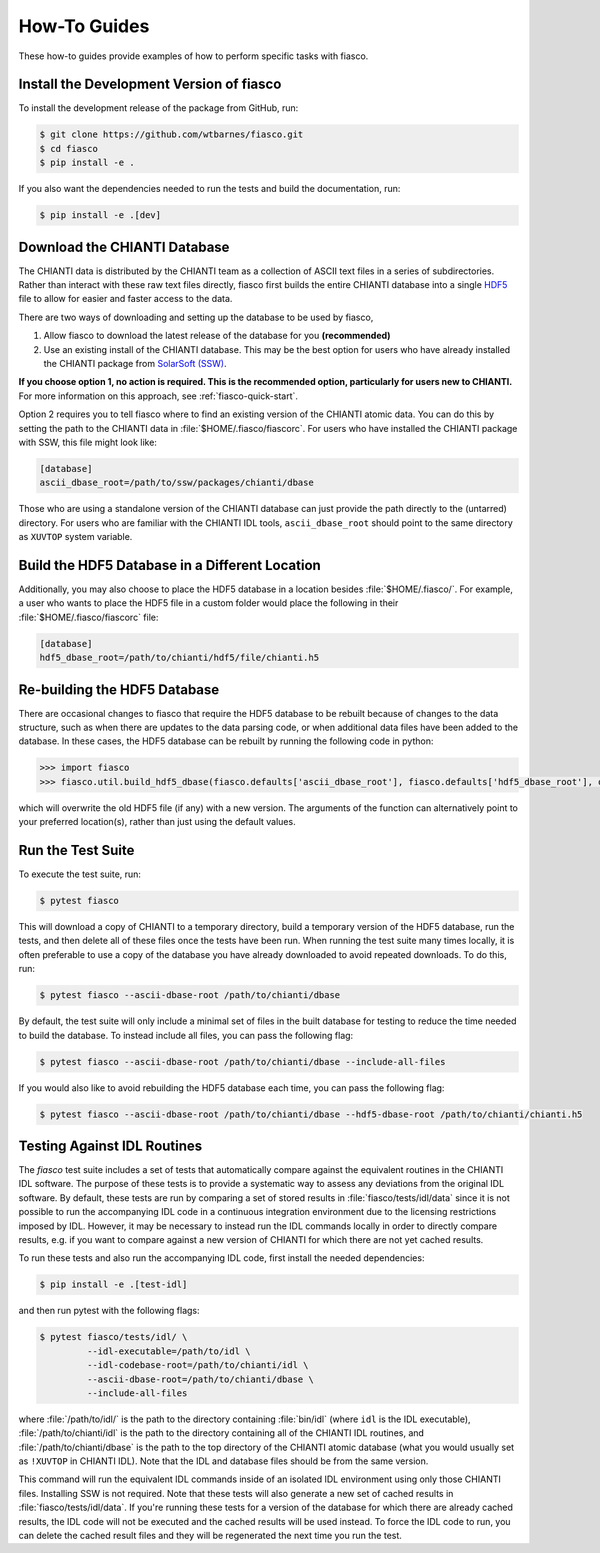 .. _fiasco-how-to-guide:

How-To Guides
=============

These how-to guides provide examples of how to perform specific tasks with fiasco.

.. _fiasco-how-to-dev-install:

Install the Development Version of fiasco
-----------------------------------------

To install the development release of the package from GitHub, run:

.. code-block:: shell

   $ git clone https://github.com/wtbarnes/fiasco.git
   $ cd fiasco
   $ pip install -e .

If you also want the dependencies needed to run the tests and build the documentation, run:

.. code-block:: shell

   $ pip install -e .[dev]

.. _fiasco-how-to-download-chianti:

Download the CHIANTI Database
-----------------------------

The CHIANTI data is distributed by the CHIANTI team as a collection of ASCII text files in a series of subdirectories. Rather than interact with these raw text files directly, fiasco first builds the entire CHIANTI database into a single `HDF5 <https://en.wikipedia.org/wiki/Hierarchical_Data_Format>`_ file to allow for easier and faster access to the data.

There are two ways of downloading and setting up the database to be used by fiasco,

1. Allow fiasco to download the latest release of the database for you **(recommended)**
2. Use an existing install of the CHIANTI database. This may be the best option for users who have already installed the CHIANTI package from `SolarSoft (SSW) <http://www.lmsal.com/solarsoft/>`_.

**If you choose option 1, no action is required.
This is the recommended option, particularly for users new to CHIANTI.**
For more information on this approach, see :ref:`fiasco-quick-start`.

Option 2 requires you to tell fiasco where to find an existing version of the CHIANTI atomic data.
You can do this by setting the path to the CHIANTI data in :file:`$HOME/.fiasco/fiascorc`.
For users who have installed the CHIANTI package with SSW, this file might look like:

.. code-block:: ini

   [database]
   ascii_dbase_root=/path/to/ssw/packages/chianti/dbase

Those who are using a standalone version of the CHIANTI database can just provide the path directly to the (untarred) directory.
For users who are familiar with the CHIANTI IDL tools, ``ascii_dbase_root`` should point to the same directory as ``XUVTOP`` system variable.

.. _fiasco-how-to-hdf5-location:

Build the HDF5 Database in a Different Location
-----------------------------------------------

Additionally, you may also choose to place the HDF5 database in a location besides :file:`$HOME/.fiasco/`.
For example, a user who wants to place the HDF5 file in a custom folder would place the following in their :file:`$HOME/.fiasco/fiascorc` file:

.. code-block:: ini

   [database]
   hdf5_dbase_root=/path/to/chianti/hdf5/file/chianti.h5

.. _fiasco-how-to-rebuild-hdf5:

Re-building the HDF5 Database
-----------------------------------------------

There are occasional changes to fiasco that require the HDF5 database to be rebuilt because of changes to the data structure, such as when there are
updates to the data parsing code, or when additional data files have been added to the database.  In these cases, the HDF5 database can be
rebuilt by running the following code in python:

.. code-block:: pycon

   >>> import fiasco
   >>> fiasco.util.build_hdf5_dbase(fiasco.defaults['ascii_dbase_root'], fiasco.defaults['hdf5_dbase_root'], overwrite=True)  # doctest: +SKIP

which will overwrite the old HDF5 file (if any) with a new version.  The arguments of the function can alternatively point to your preferred location(s),
rather than just using the default values.

.. _fiasco-how-to-run-tests:

Run the Test Suite
------------------

To execute the test suite, run:

.. code-block:: shell

   $ pytest fiasco

This will download a copy of CHIANTI to a temporary directory, build a temporary version of the HDF5 database, run the tests, and then delete all of these files once the tests have been run.
When running the test suite many times locally, it is often preferable to use a copy of the database you have already downloaded to avoid repeated downloads.
To do this, run:

.. code-block:: shell

   $ pytest fiasco --ascii-dbase-root /path/to/chianti/dbase

By default, the test suite will only include a minimal set of files in the built database for testing to reduce the time needed to build the database.
To instead include all files, you can pass the following flag:

.. code-block:: shell

   $ pytest fiasco --ascii-dbase-root /path/to/chianti/dbase --include-all-files


If you would also like to avoid rebuilding the HDF5 database each time, you can pass the following flag:

.. code-block:: shell

   $ pytest fiasco --ascii-dbase-root /path/to/chianti/dbase --hdf5-dbase-root /path/to/chianti/chianti.h5

.. _fiasco-how-to-run-tests-idl:

Testing Against IDL Routines
----------------------------

The `fiasco` test suite includes a set of tests that automatically compare against the equivalent routines in the
CHIANTI IDL software.
The purpose of these tests is to provide a systematic way to assess any deviations from the original IDL software.
By default, these tests are run by comparing a set of stored results in :file:`fiasco/tests/idl/data` since it is not possible to run the accompanying IDL code in a continuous integration environment due to the licensing restrictions imposed by IDL.
However, it may be necessary to instead run the IDL commands locally in order to directly compare results, e.g. if you want to compare against a new version of CHIANTI for which there are not yet cached results.

To run these tests and also run the accompanying IDL code, first install the needed dependencies:

.. code-block:: shell

   $ pip install -e .[test-idl]

and then run pytest with the following flags:

.. code-block:: shell

   $ pytest fiasco/tests/idl/ \
            --idl-executable=/path/to/idl \
            --idl-codebase-root=/path/to/chianti/idl \
            --ascii-dbase-root=/path/to/chianti/dbase \
            --include-all-files

where :file:`/path/to/idl/` is the path to the directory containing :file:`bin/idl` (where ``idl`` is the IDL executable),
:file:`/path/to/chianti/idl` is the path to the directory containing all of the CHIANTI IDL routines,
and :file:`/path/to/chianti/dbase` is the path to the top directory of the CHIANTI atomic database (what you would usually
set as ``!XUVTOP`` in CHIANTI IDL).
Note that the IDL and database files should be from the same version.

This command will run the equivalent IDL commands inside of an isolated IDL environment using only those CHIANTI files.
Installing SSW is not required.
Note that these tests will also generate a new set of cached results in :file:`fiasco/tests/idl/data`.
If you're running these tests for a version of the database for which there are already cached results, the IDL code will not be executed and the cached results will be used instead.
To force the IDL code to run, you can delete the cached result files and they will be regenerated the next time you run the test.
